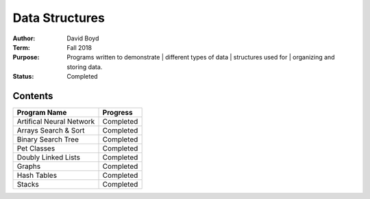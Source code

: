 Data Structures
################
:Author: David Boyd
:Term: Fall 2018
:Purpose: Programs written to demonstrate 
		  | different types of data 
		  | structures used for 
		  | organizing and storing data.
:Status: Completed

Contents
=========

+---------------------+-------------+
| Program Name        | Progress    |
+=====================+=============+
| Artifical Neural    | Completed   |
| Network             |             |
+---------------------+-------------+
| Arrays Search &     | Completed   |
| Sort                |             |
+---------------------+-------------+
| Binary Search Tree  | Completed   |
+---------------------+-------------+
| Pet Classes         | Completed   |
+---------------------+-------------+
| Doubly Linked Lists | Completed   |
+---------------------+-------------+
| Graphs              | Completed   |
+---------------------+-------------+
| Hash Tables         | Completed   |
+---------------------+-------------+
| Stacks              | Completed   |
+---------------------+-------------+
